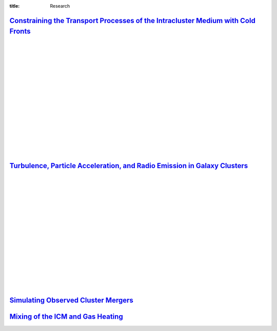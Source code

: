 :title: Research

`Constraining the Transport Processes of the Intracluster Medium with Cold Fronts <research/cold_fronts.html>`_
---------------------------------------------------------------------------------------------------------------------

.. image:: /images/virgo_temp.png
   :target: research/cold_fronts.html
   :width: 440px

.. image:: /images/virgo_counts.png
   :target: research/cold_fronts.html
   :width: 400px

|
|
|
|
|
|
|
|
|
|
|
|
|
|
|
|

`Turbulence, Particle Acceleration, and Radio Emission in Galaxy Clusters <research/radio_emission.html>`_
------------------------------------------------------------------------------------------------------------

.. image:: /images/minihalo1.png
   :target: research/radio_emission.html
   :width: 390px

.. image:: /images/minihalo2.png
   :target: research/radio_emission.html
   :width: 400px

|
|
|
|
|
|
|
|
|
|
|
|
|
|
|
|

`Simulating Observed Cluster Mergers <research/observed_mergers.html>`_
-------------------------------------------------------------------------------

.. figure:: {filename}/images/dmring.png                                                                       
   :target: research/observed_mergers.html
   :width: 800px
   :figwidth: 100 %	

`Mixing of the ICM and Gas Heating <research/mixing.html>`_
-------------------------------------------------------------------------------

.. image:: {filename}/images/mixing1.png
   :target: research/mixing.html

.. image:: {filename}/images/mixing2.png
   :target: research/mixing.html
   :width: 400px

